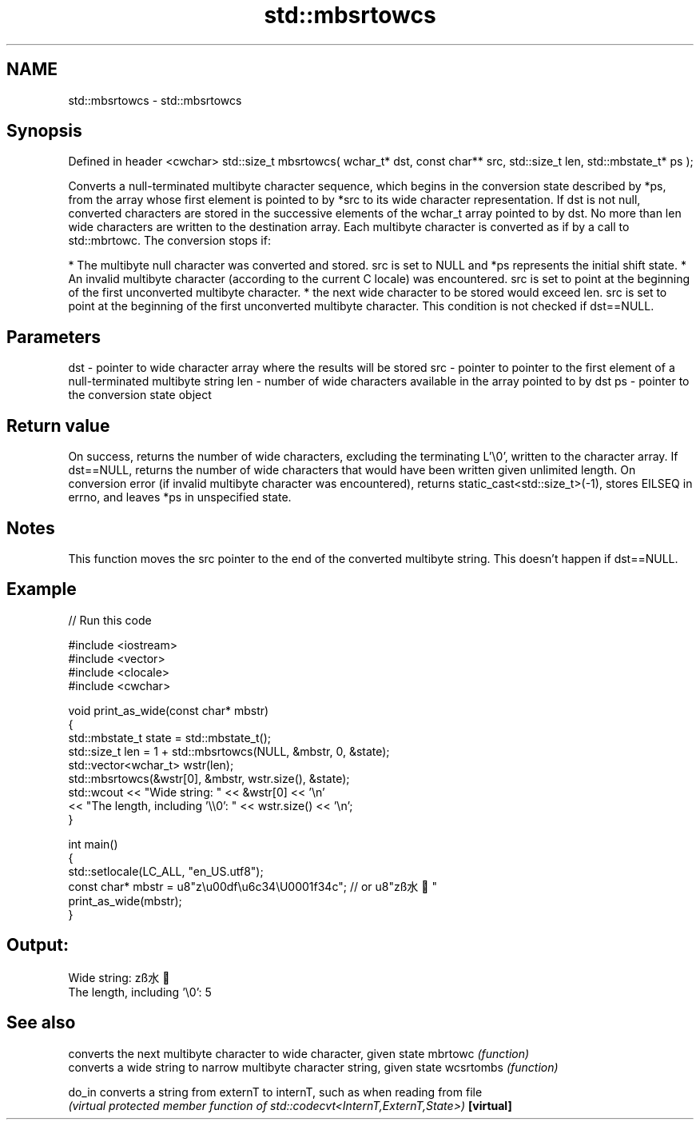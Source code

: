 .TH std::mbsrtowcs 3 "2020.03.24" "http://cppreference.com" "C++ Standard Libary"
.SH NAME
std::mbsrtowcs \- std::mbsrtowcs

.SH Synopsis

Defined in header <cwchar>
std::size_t mbsrtowcs( wchar_t* dst,
const char** src,
std::size_t len,
std::mbstate_t* ps );

Converts a null-terminated multibyte character sequence, which begins in the conversion state described by *ps, from the array whose first element is pointed to by *src to its wide character representation. If dst is not null, converted characters are stored in the successive elements of the wchar_t array pointed to by dst. No more than len wide characters are written to the destination array.
Each multibyte character is converted as if by a call to std::mbrtowc. The conversion stops if:

* The multibyte null character was converted and stored. src is set to NULL and *ps represents the initial shift state.
* An invalid multibyte character (according to the current C locale) was encountered. src is set to point at the beginning of the first unconverted multibyte character.
* the next wide character to be stored would exceed len. src is set to point at the beginning of the first unconverted multibyte character. This condition is not checked if dst==NULL.


.SH Parameters


dst - pointer to wide character array where the results will be stored
src - pointer to pointer to the first element of a null-terminated multibyte string
len - number of wide characters available in the array pointed to by dst
ps  - pointer to the conversion state object


.SH Return value

On success, returns the number of wide characters, excluding the terminating L'\\0', written to the character array. If dst==NULL, returns the number of wide characters that would have been written given unlimited length.
On conversion error (if invalid multibyte character was encountered), returns static_cast<std::size_t>(-1), stores EILSEQ in errno, and leaves *ps in unspecified state.

.SH Notes

This function moves the src pointer to the end of the converted multibyte string. This doesn't happen if dst==NULL.

.SH Example


// Run this code

  #include <iostream>
  #include <vector>
  #include <clocale>
  #include <cwchar>

  void print_as_wide(const char* mbstr)
  {
      std::mbstate_t state = std::mbstate_t();
      std::size_t len = 1 + std::mbsrtowcs(NULL, &mbstr, 0, &state);
      std::vector<wchar_t> wstr(len);
      std::mbsrtowcs(&wstr[0], &mbstr, wstr.size(), &state);
      std::wcout << "Wide string: " << &wstr[0] << '\\n'
                 << "The length, including '\\\\0': " << wstr.size() << '\\n';
  }

  int main()
  {
      std::setlocale(LC_ALL, "en_US.utf8");
      const char* mbstr = u8"z\\u00df\\u6c34\\U0001f34c"; // or u8"zß水🍌"
      print_as_wide(mbstr);
  }

.SH Output:

  Wide string: zß水🍌
  The length, including '\\0': 5


.SH See also


          converts the next multibyte character to wide character, given state
mbrtowc   \fI(function)\fP
          converts a wide string to narrow multibyte character string, given state
wcsrtombs \fI(function)\fP

do_in     converts a string from externT to internT, such as when reading from file
          \fI(virtual protected member function of std::codecvt<InternT,ExternT,State>)\fP
\fB[virtual]\fP





